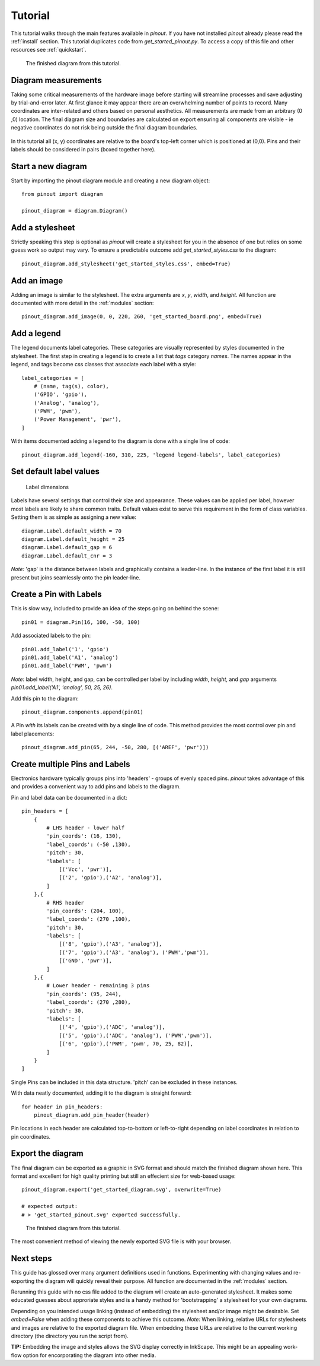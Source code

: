 .. _tutorial:

Tutorial
===============

This tutorial walks through the main features available in *pinout*. If you have not installed *pinout* already please read the :ref:`install` section. This tutorial duplicates code from *get_started_pinout.py*. To access a copy of this file and other resources see :ref:`quickstart`.

.. figure:: _static/finished_sample_diagram.*

   The finished diagram from this tutorial.


Diagram measurements
--------------------

Taking some critical measurements of the hardware image before starting will streamline processes and save adjusting by trial-and-error later. At first glance it may appear there are an overwhelming number of points to record. Many coordinates are inter-related and others based on personal aesthetics. All measurements are made from an arbitrary (0 ,0) location. The final diagram size and boundaries are calculated on export ensuring all components are visible - ie negative coordinates do not risk being outside the final diagram boundaries.

.. figure:: _static/get_started_diagram_measurements.*
   
In this tutorial all (x, y) coordinates are relative to the board's top-left corner which is positioned at (0,0). Pins and their labels should be considered in pairs (boxed together here).


Start a new diagram
-------------------

Start by importing the pinout diagram module and creating a new diagram object::

    from pinout import diagram
    
    pinout_diagram = diagram.Diagram()

Add a stylesheet
----------------

Strictly speaking this step is optional as *pinout* will create a stylesheet for you in the absence of one but relies on some guess work so output may vary. To ensure a predictable outcome add `get_started_styles.css` to the diagram::
    
    pinout_diagram.add_stylesheet('get_started_styles.css', embed=True)


Add an image
------------

Adding an image is similar to the stylesheet. The extra arguments are *x*, *y*, *width*, and *height*. All function are documented with more detail in the :ref:`modules` section::

    pinout_diagram.add_image(0, 0, 220, 260, 'get_started_board.png', embed=True)


Add a legend
------------

The legend documents label categories. These categories are visually represented by styles documented in the stylesheet. The first step in creating a legend is to create a list that *tags* category *names*. The names appear in the legend, and tags become css classes that associate each label with a style::

    label_categories = [
        # (name, tag(s), color),
        ('GPIO', 'gpio'),
        ('Analog', 'analog'),
        ('PWM', 'pwm'),
        ('Power Management', 'pwr'),
    ]

With items documented adding a legend to the diagram is done with a single line of code::

    pinout_diagram.add_legend(-160, 310, 225, 'legend legend-labels', label_categories)


Set default label values
------------------------

.. figure:: _static/label_dimensions.*

   Label dimensions 

Labels have several settings that control their size and appearance. These values can be applied per label, however most labels are likely to share common traits. Default values exist to serve this requirement in the form of class variables. Setting them is as simple as assigning a new value::

    diagram.Label.default_width = 70
    diagram.Label.default_height = 25
    diagram.Label.default_gap = 6
    diagram.Label.default_cnr = 3

*Note:* 'gap' is the distance between labels and graphically contains a leader-line. In the instance of the first label it is still present but joins seamlessly onto the pin leader-line.


Create a Pin with Labels
------------------------

This is slow way, included to provide an idea of the steps going on behind the scene::

    pin01 = diagram.Pin(16, 100, -50, 100)

Add associated labels to the pin::

    pin01.add_label('1', 'gpio')
    pin01.add_label('A1', 'analog')
    pin01.add_label('PWM', 'pwm')

*Note*: label width, height, and gap, can be controlled per label by including *width*, *height*, and *gap* arguments `pin01.add_label('A1', 'analog', 50, 25, 26)`.

Add this pin to the diagram::

    pinout_diagram.components.append(pin01)

A Pin *with* its labels can be created with by a single line of code. This method provides the most control over pin and label placements::

    pinout_diagram.add_pin(65, 244, -50, 280, [('AREF', 'pwr')])


Create multiple Pins and Labels
-------------------------------

Electronics hardware typically groups pins into 'headers' - groups of evenly spaced pins. *pinout* takes advantage of this and provides a convenient way to add pins and labels to the diagram. 

Pin and label data can be documented in a dict::

    pin_headers = [
        {
            # LHS header - lower half
            'pin_coords': (16, 130),
            'label_coords': (-50 ,130),
            'pitch': 30,
            'labels': [
                [('Vcc', 'pwr')], 
                [('2', 'gpio'),('A2', 'analog')],
            ]
        },{
            # RHS header
            'pin_coords': (204, 100),
            'label_coords': (270 ,100),
            'pitch': 30,
            'labels': [
                [('8', 'gpio'),('A3', 'analog')], 
                [('7', 'gpio'),('A3', 'analog'), ('PWM','pwm')],
                [('GND', 'pwr')],
            ]
        },{
            # Lower header - remaining 3 pins
            'pin_coords': (95, 244),
            'label_coords': (270 ,280),
            'pitch': 30,
            'labels': [
                [('4', 'gpio'),('ADC', 'analog')], 
                [('5', 'gpio'),('ADC', 'analog'), ('PWM','pwm')],
                [('6', 'gpio'),('PWM', 'pwm', 70, 25, 82)],
            ]
        }
    ]

Single Pins can be included in this data structure. 'pitch' can be excluded in these instances.

With data neatly documented, adding it to the diagram is straight forward::

    for header in pin_headers:
        pinout_diagram.add_pin_header(header)

Pin locations in each header are calculated top-to-bottom or left-to-right depending on label coordinates in relation to pin coordinates.

Export the diagram
------------------


The final diagram can be exported as a graphic in SVG format and should match the finished diagram shown here. This format and excellent for high quality printing but still an effecient size for web-based usage::

    pinout_diagram.export('get_started_diagram.svg', overwrite=True)

    # expected output:
    # > 'get_started_pinout.svg' exported successfully.

.. figure:: _static/finished_sample_diagram.*

    The finished diagram from this tutorial.

    
The most convenient method of viewing the newly exported SVG file is with your browser.


Next steps
----------

This guide has glossed over many argument definitions used in functions. Experimenting with changing values and re-exporting the diagram will quickly reveal their purpose. All function are documented in the :ref:`modules` section.

Rerunning this guide with no css file added to the diagram will create an auto-generated stylesheet. It makes some educated guesses about approriate styles and is a handy method for 'bootstrapping' a stylesheet for your own diagrams.

Depending on you intended usage linking (instead of embedding) the stylesheet and/or image might be desirable. Set `embed=False` when adding these components to achieve this outcome. *Note:* When linking, relative URLs for stylesheets and images are relative to the exported diagram file. When embedding these URLs are relative to the current working directory (the directory you run the script from).

**TIP:** Embedding the image and styles allows the SVG display correctly in InkScape. This might be an appealing work-flow option for encorporating the diagram into other media.